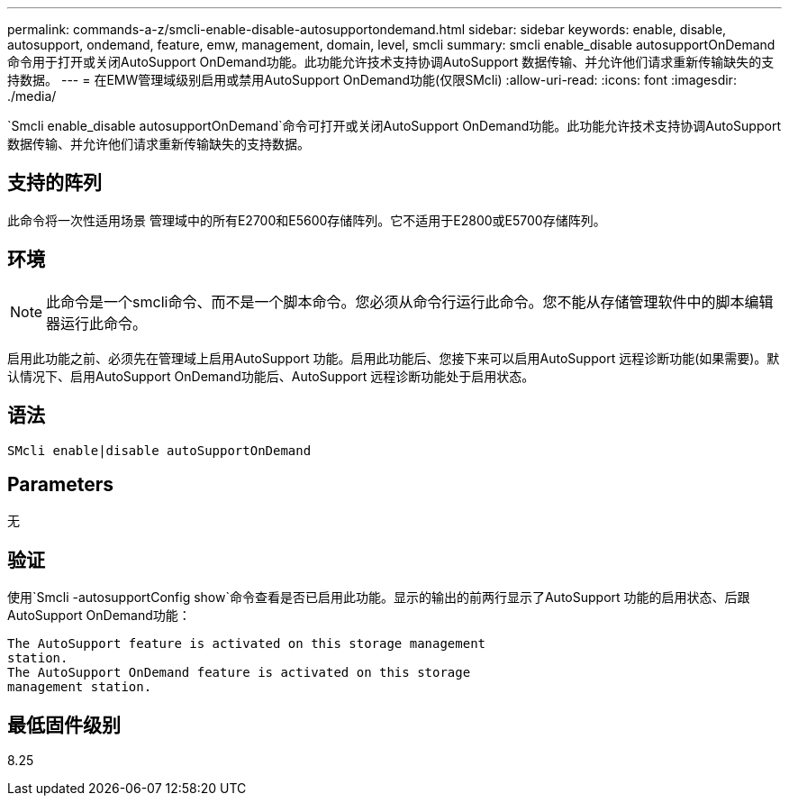 ---
permalink: commands-a-z/smcli-enable-disable-autosupportondemand.html 
sidebar: sidebar 
keywords: enable, disable, autosupport, ondemand, feature, emw, management, domain, level, smcli 
summary: smcli enable_disable autosupportOnDemand命令用于打开或关闭AutoSupport OnDemand功能。此功能允许技术支持协调AutoSupport 数据传输、并允许他们请求重新传输缺失的支持数据。 
---
= 在EMW管理域级别启用或禁用AutoSupport OnDemand功能(仅限SMcli)
:allow-uri-read: 
:icons: font
:imagesdir: ./media/


[role="lead"]
`Smcli enable_disable autosupportOnDemand`命令可打开或关闭AutoSupport OnDemand功能。此功能允许技术支持协调AutoSupport 数据传输、并允许他们请求重新传输缺失的支持数据。



== 支持的阵列

此命令将一次性适用场景 管理域中的所有E2700和E5600存储阵列。它不适用于E2800或E5700存储阵列。



== 环境

[NOTE]
====
此命令是一个smcli命令、而不是一个脚本命令。您必须从命令行运行此命令。您不能从存储管理软件中的脚本编辑器运行此命令。

====
启用此功能之前、必须先在管理域上启用AutoSupport 功能。启用此功能后、您接下来可以启用AutoSupport 远程诊断功能(如果需要)。默认情况下、启用AutoSupport OnDemand功能后、AutoSupport 远程诊断功能处于启用状态。



== 语法

[listing]
----
SMcli enable|disable autoSupportOnDemand
----


== Parameters

无



== 验证

使用`Smcli -autosupportConfig show`命令查看是否已启用此功能。显示的输出的前两行显示了AutoSupport 功能的启用状态、后跟AutoSupport OnDemand功能：

[listing]
----
The AutoSupport feature is activated on this storage management
station.
The AutoSupport OnDemand feature is activated on this storage
management station.
----


== 最低固件级别

8.25
